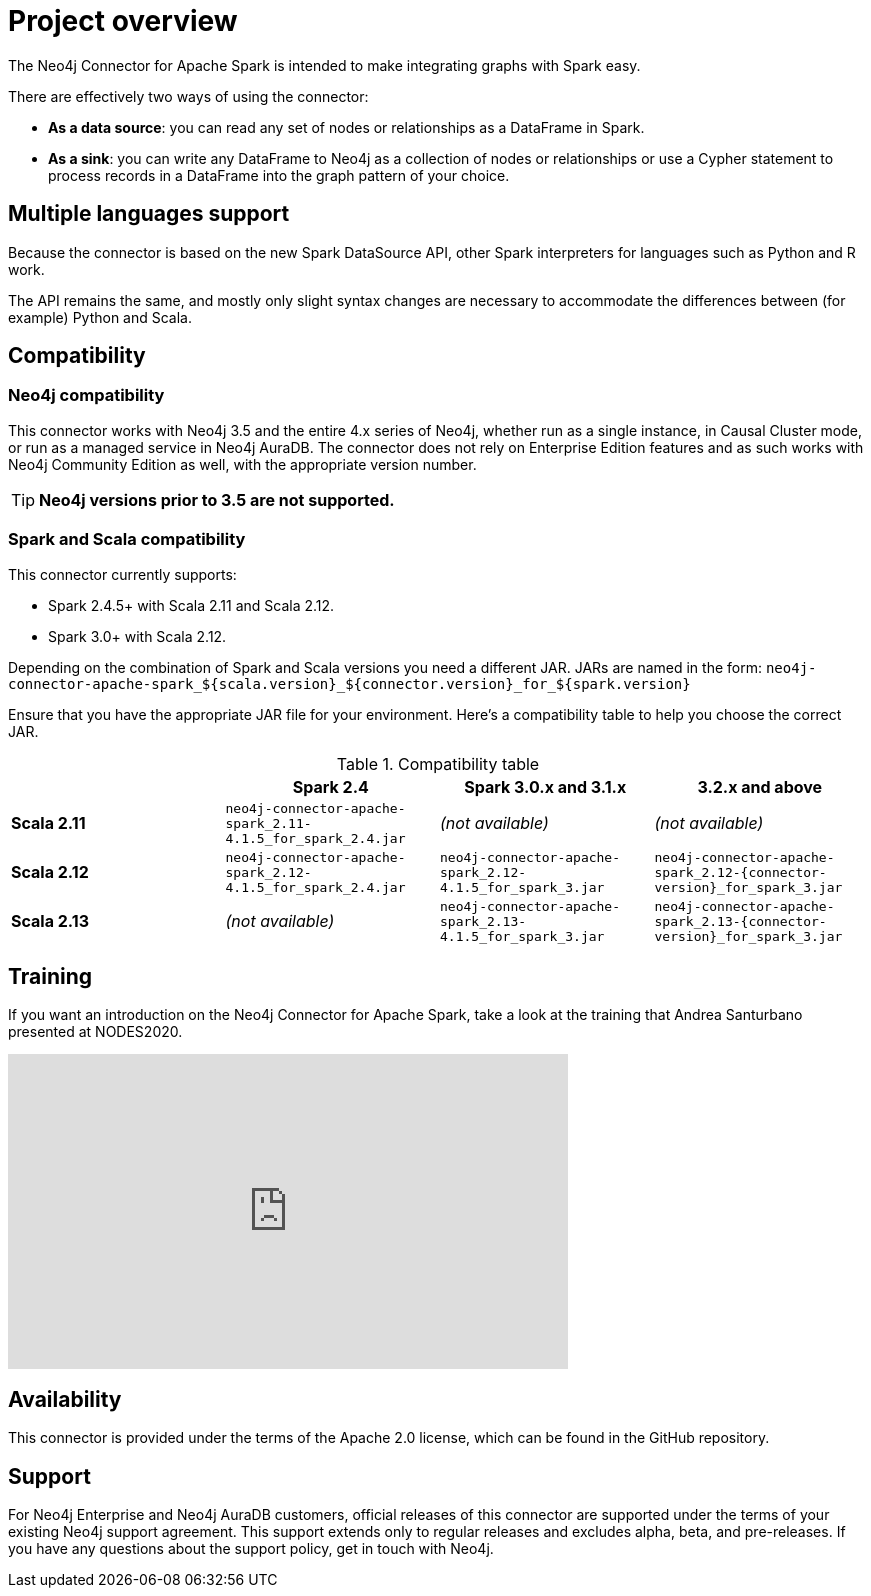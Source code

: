 
= Project overview

:description: This chapter provides an introduction to the Neo4j Connector for Apache Spark.

The Neo4j Connector for Apache Spark is intended to make integrating graphs with Spark easy.

There are effectively two ways of using the connector:

- **As a data source**: you can read any set of nodes or relationships as a DataFrame in Spark.
- **As a sink**: you can write any DataFrame to Neo4j as a collection of nodes or relationships or use a Cypher statement to process records in a DataFrame into the graph pattern of your choice.

== Multiple languages support

Because the connector is based on the new Spark DataSource API, other Spark interpreters for languages such as Python and R work.

The API remains the same, and mostly only slight syntax changes are necessary to accommodate the differences between (for example) Python
and Scala.

== Compatibility

=== Neo4j compatibility
This connector works with Neo4j 3.5 and the entire 4.x series of Neo4j, whether run as a single instance,
in Causal Cluster mode, or run as a managed service in Neo4j AuraDB.  The connector does not rely on Enterprise Edition features and as
such works with Neo4j Community Edition as well, with the appropriate version number.

[TIP]
**Neo4j versions prior to 3.5 are not supported.** 

=== Spark and Scala compatibility

This connector currently supports:

- Spark 2.4.5+ with Scala 2.11 and Scala 2.12. 
- Spark 3.0+ with Scala 2.12.

Depending on the combination of Spark and Scala versions you need a different JAR.
JARs are named in the form:
`neo4j-connector-apache-spark_${scala.version}_${connector.version}_for_${spark.version}`

Ensure that you have the appropriate JAR file for your environment. 
Here's a compatibility table to help you choose the correct JAR.

.Compatibility table
|===
| |Spark 2.4 | Spark 3.0.x and 3.1.x | 3.2.x and above

|*Scala 2.11* |`neo4j-connector-apache-spark_2.11-4.1.5_for_spark_2.4.jar`|_(not available)_|_(not available)_

|*Scala 2.12* |`neo4j-connector-apache-spark_2.12-4.1.5_for_spark_2.4.jar`
|`neo4j-connector-apache-spark_2.12-4.1.5_for_spark_3.jar`
|`neo4j-connector-apache-spark_2.12-{connector-version}_for_spark_3.jar`

|*Scala 2.13* |_(not available)_
|`neo4j-connector-apache-spark_2.13-4.1.5_for_spark_3.jar`
|`neo4j-connector-apache-spark_2.13-{connector-version}_for_spark_3.jar`
|===


== Training

If you want an introduction on the Neo4j Connector for Apache Spark, take a look at the training that Andrea Santurbano
presented at NODES2020.

++++
<iframe width="560" height="315" src="https://www.youtube.com/embed/581Zd-Yihew?start=58" frameborder="0" allow="accelerometer; autoplay; clipboard-write; encrypted-media; gyroscope; picture-in-picture" allowfullscreen></iframe>
++++


== Availability

This connector is provided under the terms of the Apache 2.0 license, which can be found in the GitHub repository.

== Support

For Neo4j Enterprise and Neo4j AuraDB customers, official releases of this connector are supported under the terms of your existing Neo4j support agreement.  This support extends only to regular releases and excludes
alpha, beta, and pre-releases.  If you have any questions about the support policy, get in touch with
Neo4j.
